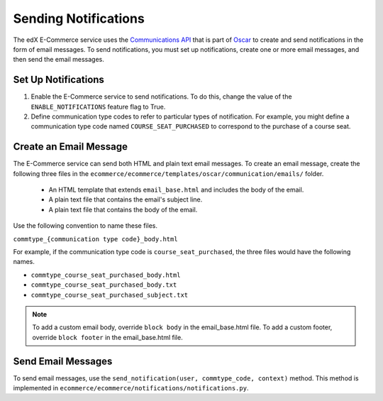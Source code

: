 .. _Sending Notifications:

#######################
Sending Notifications
#######################

The edX E-Commerce service uses the `Communications API <http://django-oscar.readthedocs.org/en/latest/howto/how_to_customise_oscar_communications.html#communications-api>`_ 
that is part of `Oscar <https://github.com/django-oscar/django-oscar>`_ to create and send notifications in the form of email messages. To
send notifications, you must set up notifications, create one or more email
messages, and then send the email messages.

*************************
Set Up Notifications
*************************

#. Enable the E-Commerce service to send notifications. To do this, change the
   value of the ``ENABLE_NOTIFICATIONS`` feature flag to True.
#. Define communication type codes to refer to particular types of
   notification. For example, you might define a communication type code named
   ``COURSE_SEAT_PURCHASED`` to correspond to the purchase of a course seat.

*************************
Create an Email Message
*************************

The E-Commerce service can send both HTML and plain text email messages. To
create an email message, create the following three files in the
``ecommerce/ecommerce/templates/oscar/communication/emails/`` folder.

   * An HTML template that extends ``email_base.html`` and includes the body of
     the email.
   * A plain text file that contains the email's subject line.
   * A plain text file that contains the body of the email.

Use the following convention to name these files.

``commtype_{communication type code}_body.html``

For example, if the communication type code is ``course_seat_purchased``, the
three files would have the following names.

* ``commtype_course_seat_purchased_body.html``
* ``commtype_course_seat_purchased_body.txt``
* ``commtype_course_seat_purchased_subject.txt``

.. note::
 To add a custom email body, override ``block body`` in the email_base.html
 file. To add a custom footer, override ``block footer`` in the email_base.html
 file.

*******************
Send Email Messages
*******************

To send email messages, use the ``send_notification(user, commtype_code,
context)`` method. This method is implemented in
``ecommerce/ecommerce/notifications/notifications.py``.

